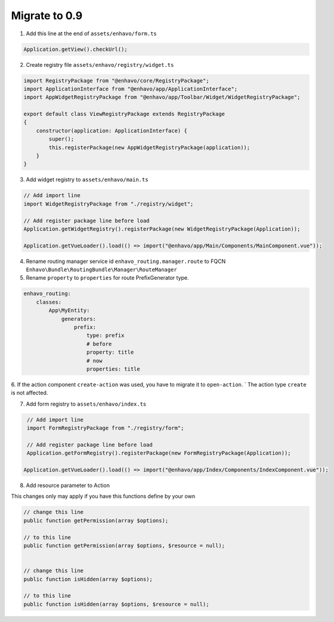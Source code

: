 Migrate to 0.9
==============

1. Add this line at the end of ``assets/enhavo/form.ts``

.. code:: js

    Application.getView().checkUrl();


2. Create registry file ``assets/enhavo/registry/widget.ts``

.. code::

    import RegistryPackage from "@enhavo/core/RegistryPackage";
    import ApplicationInterface from "@enhavo/app/ApplicationInterface";
    import AppWidgetRegistryPackage from "@enhavo/app/Toolbar/Widget/WidgetRegistryPackage";

    export default class ViewRegistryPackage extends RegistryPackage
    {
        constructor(application: ApplicationInterface) {
            super();
            this.registerPackage(new AppWidgetRegistryPackage(application));
        }
    }

3. Add widget registry to ``assets/enhavo/main.ts``

.. code::

    // Add import line
    import WidgetRegistryPackage from "./registry/widget";

    // Add register package line before load
    Application.getWidgetRegistry().registerPackage(new WidgetRegistryPackage(Application));

    Application.getVueLoader().load(() => import("@enhavo/app/Main/Components/MainComponent.vue"));

4. Rename routing manager service id ``enhavo_routing.manager.route`` to FQCN ``Enhavo\Bundle\RoutingBundle\Manager\RouteManager``

5. Rename ``property`` to ``properties`` for route PrefixGenerator type.

.. code:: yaml

  enhavo_routing:
      classes:
          App\MyEntity:
              generators:
                  prefix:
                      type: prefix
                      # before
                      property: title
                      # now
                      properties: title

6. If the action component ``create-action`` was used, you have to migrate it to ``open-action``. `
The action type ``create`` is not affected.

7. Add form registry to ``assets/enhavo/index.ts``

.. code::

    // Add import line
    import FormRegistryPackage from "./registry/form";

    // Add register package line before load
    Application.getFormRegistry().registerPackage(new FormRegistryPackage(Application));

   Application.getVueLoader().load(() => import("@enhavo/app/Index/Components/IndexComponent.vue"));

8. Add resource parameter to Action

This changes only may apply if you have this functions define by your own

.. code::

    // change this line
    public function getPermission(array $options);

    // to this line
    public function getPermission(array $options, $resource = null);


    // change this line
    public function isHidden(array $options);

    // to this line
    public function isHidden(array $options, $resource = null);

